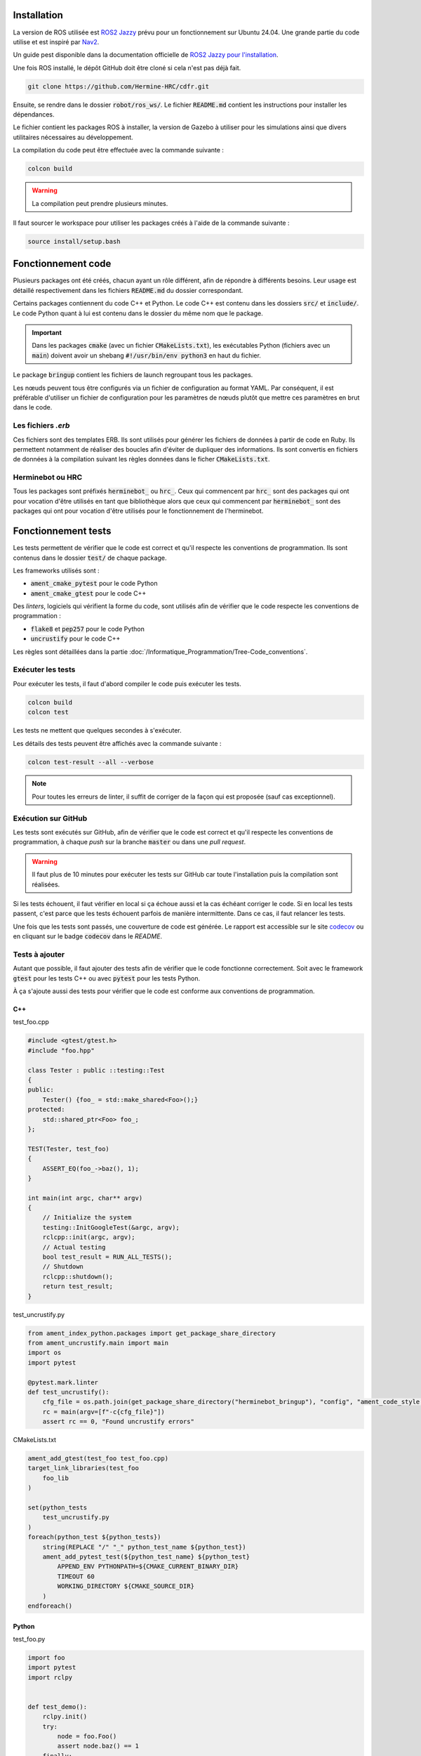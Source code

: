 Installation
============

La version de ROS utilisée est `ROS2 Jazzy <https://docs.ros.org/en/jazzy/index.html>`_ prévu pour un fonctionnement
sur Ubuntu 24.04. Une grande partie du code utilise et est inspiré par `Nav2 <https://docs.nav2.org>`_.

Un guide pest disponible dans la documentation officielle de
`ROS2 Jazzy pour l'installation <https://docs.ros.org/en/jazzy/Installation/Ubuntu-Install-Debs.html>`_.

Une fois ROS installé, le dépôt GitHub doit être cloné si cela n'est pas déjà fait.

.. code-block:: bash

   git clone https://github.com/Hermine-HRC/cdfr.git

Ensuite, se rendre dans le dossier :code:`robot/ros_ws/`. Le fichier :code:`README.md` contient les instructions
pour installer les dépendances.

Le fichier contient les packages ROS à installer, la version de Gazebo à utiliser pour les simulations ainsi que
divers utilitaires nécessaires au développement.

La compilation du code peut être effectuée avec la commande suivante :

.. code-block:: bash

   colcon build

.. warning::

   La compilation peut prendre plusieurs minutes.

Il faut sourcer le workspace pour utiliser les packages créés à l'aide de la commande suivante :

.. code-block:: bash

   source install/setup.bash

Fonctionnement code
===================

Plusieurs packages ont été créés, chacun ayant un rôle différent, afin de répondre à différents besoins.
Leur usage est détaillé respectivement dans les fichiers :code:`README.md` du dossier correspondant.

Certains packages contiennent du code C++ et Python. Le code C++ est contenu dans les dossiers
:code:`src/` et :code:`include/`. Le code Python quant à lui est contenu dans le dossier du même nom que le package.

.. important::

   Dans les packages :code:`cmake` (avec un fichier :code:`CMakeLists.txt`), les exécutables Python (fichiers
   avec un :code:`main`) doivent avoir un shebang :code:`#!/usr/bin/env python3` en haut du fichier.

Le package :code:`bringup` contient les fichiers de launch regroupant tous les packages.

Les nœuds peuvent tous être configurés via un fichier de configuration au format YAML. Par conséquent, il est préférable
d'utiliser un fichier de configuration pour les paramètres de nœuds plutôt que mettre ces paramètres en brut dans le
code.

Les fichiers *.erb*
-------------------

Ces fichiers sont des templates ERB. Ils sont utilisés pour générer les fichiers de données à partir de code en Ruby.
Ils permettent notamment de réaliser des boucles afin d'éviter de dupliquer des informations.
Ils sont convertis en fichiers de données à la compilation suivant les règles données dans le ficher
:code:`CMakeLists.txt`.

Herminebot ou HRC
-----------------

Tous les packages sont préfixés :code:`herminebot_` ou :code:`hrc_`.
Ceux qui commencent par :code:`hrc_` sont des packages qui ont pour vocation d'être utilisés en tant que bibliothèque
alors que ceux qui commencent par :code:`herminebot_` sont des packages qui ont pour vocation d'être utilisés
pour le fonctionnement de l'herminebot.

Fonctionnement tests
====================

Les tests permettent de vérifier que le code est correct et qu'il respecte les conventions de programmation.
Ils sont contenus dans le dossier :code:`test/` de chaque package.

Les frameworks utilisés sont :

- :code:`ament_cmake_pytest` pour le code Python
- :code:`ament_cmake_gtest` pour le code C++

Des *linters*, logiciels qui vérifient la forme du code, sont utilisés afin de vérifier que le code respecte les
conventions de programmation :

- :code:`flake8` et :code:`pep257` pour le code Python
- :code:`uncrustify` pour le code C++

Les règles sont détaillées dans la partie :doc:`/Informatique_Programmation/Tree-Code_conventions`.

Exécuter les tests
------------------

Pour exécuter les tests, il faut d'abord compiler le code puis exécuter les tests.

.. code-block:: bash

   colcon build
   colcon test

Les tests ne mettent que quelques secondes à s'exécuter.

Les détails des tests peuvent être affichés avec la commande suivante :

.. code-block:: bash

   colcon test-result --all --verbose

.. note::

   Pour toutes les erreurs de linter, il suffit de corriger de la façon qui est proposée (sauf cas exceptionnel).

Exécution sur GitHub
--------------------

Les tests sont exécutés sur GitHub, afin de vérifier que le code est correct et qu'il respecte les conventions de
programmation, à chaque *push* sur la branche :code:`master` ou dans une *pull request*.

.. warning::

   Il faut plus de 10 minutes pour exécuter les tests sur GitHub car toute l'installation puis la compilation
   sont réalisées.

Si les tests échouent, il faut vérifier en local si ça échoue aussi et la cas échéant corriger le code.
Si en local les tests passent, c'est parce que les tests échouent parfois de manière intermittente. Dans ce cas,
il faut relancer les tests.

Une fois que les tests sont passés, une couverture de code est générée. Le rapport est accessible sur le site
`codecov <https://app.codecov.io/github/Hermine-HRC/cdfr>`_ ou en cliquant sur le badge :code:`codecov`
dans le *README*.

Tests à ajouter
---------------

Autant que possible, il faut ajouter des tests afin de vérifier que le code fonctionne correctement.
Soit avec le framework :code:`gtest` pour les tests C++ ou avec :code:`pytest` pour les tests Python.

À ça s'ajoute aussi des tests pour vérifier que le code est conforme aux conventions de programmation.

C++
***

test_foo.cpp

.. code-block:: cpp

   #include <gtest/gtest.h>
   #include "foo.hpp"

   class Tester : public ::testing::Test
   {
   public:
       Tester() {foo_ = std::make_shared<Foo>();}
   protected:
       std::shared_ptr<Foo> foo_;
   };

   TEST(Tester, test_foo)
   {
       ASSERT_EQ(foo_->baz(), 1);
   }

   int main(int argc, char** argv)
   {
       // Initialize the system
       testing::InitGoogleTest(&argc, argv);
       rclcpp::init(argc, argv);
       // Actual testing
       bool test_result = RUN_ALL_TESTS();
       // Shutdown
       rclcpp::shutdown();
       return test_result;
   }

test_uncrustify.py

.. code-block:: python

   from ament_index_python.packages import get_package_share_directory
   from ament_uncrustify.main import main
   import os
   import pytest

   @pytest.mark.linter
   def test_uncrustify():
       cfg_file = os.path.join(get_package_share_directory("herminebot_bringup"), "config", "ament_code_style.cfg")
       rc = main(argv=[f"-c{cfg_file}"])
       assert rc == 0, "Found uncrustify errors"


CMakeLists.txt

.. code-block:: cmake

   ament_add_gtest(test_foo test_foo.cpp)
   target_link_libraries(test_foo
       foo_lib
   )

   set(python_tests
       test_uncrustify.py
   )
   foreach(python_test ${python_tests})
       string(REPLACE "/" "_" python_test_name ${python_test})
       ament_add_pytest_test(${python_test_name} ${python_test}
           APPEND_ENV PYTHONPATH=${CMAKE_CURRENT_BINARY_DIR}
           TIMEOUT 60
           WORKING_DIRECTORY ${CMAKE_SOURCE_DIR}
       )
   endforeach()

Python
******

test_foo.py

.. code-block:: python

   import foo
   import pytest
   import rclpy


   def test_demo():
       rclpy.init()
       try:
           node = foo.Foo()
           assert node.baz() == 1
       finally:
           rclpy.shutdown()

   if __name__ == '__main__':
      pytest.main(['-v'])

test_flake8.py

.. code-block:: python

   from ament_flake8.main import main_with_errors
   import pytest


   @pytest.mark.flake8
   @pytest.mark.linter
   def test_flake8():
       rc, errors = main_with_errors(argv=['--linelength=120', '--exclude=$pkg_name$/__init__.py'])
       assert rc == 0, \
           'Found %d code style errors / warnings:\n' % len(errors) + \
           '\n'.join(errors)

test_pep257.py

.. code-block:: python

   from ament_pep257.main import main
   import pytest


   @pytest.mark.linter
   @pytest.mark.pep257
   def test_pep257():
       rc = main(argv=['.', 'test'])
       assert rc == 0, 'Found code style errors / warnings'

.. important::

   Si le code se situe dans un package cmake, il faut modifier le fichier :code:`CMakeLists.txt` pour ajouter les tests.

   .. code-block:: cmake

      set(python_tests
          test_foo.py
          test_flake8.py
          test_pep257.py
      )
      foreach(python_test ${python_tests})
         ament_add_pytest_test(${python_test} ${python_test}
             APPEND_ENV PYTHONPATH=${CMAKE_CURRENT_BINARY_DIR}
             TIMEOUT 60
             WORKING_DIRECTORY ${CMAKE_SOURCE_DIR}
         )
      endforeach()

Créer des plugins Nav2
======================

Nav2 est la base du projet. La stack est utilisée pour permettre au robot de se déplacer de manière autonome.
Des plugins ont été écrits et continueront d'être écrits afin de s'adapter au cas d'utilisation.

Dans les sous parties suivantes est décrit le cas d'utilisation des principaux plugins qui devraient être écrits
pour répondre aux besoins. Pour les autres, se rendre dans la documentation officielle de Nav2.

Ceux plugins qui vont être cités sont des `actions dans le sens de ROS
<https://docs.ros.org/en/foxy/Tutorials/Beginner-CLI-Tools/Understanding-ROS2-Actions/Understanding-ROS2-Actions.html>`_.

Navigateur
----------

Le navigateur est un plugin de Nav2 qui permet de faire interface entre une action et un arbre de comportement.
Un arbre de comportement  définit les différentes actions possibles et leur priorités afin de réaliser une action
plus globale. Par exemple, c'est un arbre de comportement qui permet au robot de se déplacer en générant via un planner
dans un premier temps le parcours à parcourir puis fait suivre le parcours via un contrôleur.

Un navigateur est un plugin qui est géré par le nœud :code:`bt_navigator`.

Pour créer un nouveau navigateur, suivre le
`tutoriel de Nav2 sur les navigateurs <https://docs.nav2.org/plugin_tutorials/docs/writing_new_navigator_plugin.html>`_.

Plugin d'arbre de comportement
------------------------------

Un plugin d'arbre de comportement est un plugin qui fait le lien entre un composant d'arbre de comportement et une
action. C'est notamment le plugin qui va lancer l'action de génération de chemin.

Pour créer un nouveau plugin d'arbre de comportement, suivre le `tutoriel de Nav2 sur les arbres de comportement
<https://docs.nav2.org/plugin_tutorials/docs/writing_new_bt_plugin.html>`_.

Comportement
------------

Un comportement est un plugin qui fait va exécuter une action. Il peut être appelé depuis un arbre de comportement ou
depuis un appel d'action. La génération de chemin est un exemple d'action qui est exécuté par un comportement.

Un comportement est géré par le nœud :code:`behavior_server`.

Pour créer un nouveau comportement, suivre le
`tutoriel de Nav2 sur les comportements <https://docs.nav2.org/plugin_tutorials/docs/writing_new_behavior_plugin.html>`_.

Écrire de nouveaux messages
===========================

Les messages sont des structures de données qui sont utilisés pour communiquer entre les nœuds. Ils sont de 3 types :

- actions
- services
- messages

Pour plus d'informations, se rendre dans la documentation officielle de ROS2 qui explique le `concept des interfaces
<https://docs.ros.org/en/jazzy/Concepts/Basic/About-Interfaces.html>`_.

Dans le projet, les messages créés le sont dans le package :code:`hrc_interfaces`.

Pour créer un nouveau message, se référer au `tutoriel sur les messages
<https://docs.ros.org/en/jazzy/Tutorials/Beginner-Client-Libraries/Custom-ROS2-Interfaces.html>`_ de ROS2.
